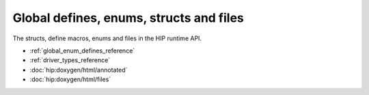 .. meta::
  :description: The global defines, enum, structs and files reference page.

.. _global_defines_enums_structs_files_reference:

*******************************************************************************
Global defines, enums, structs and files
*******************************************************************************

The structs, define macros, enums and files in the HIP runtime API.

* :ref:`global_enum_defines_reference`
* :ref:`driver_types_reference`
* :doc:`hip:doxygen/html/annotated`
* :doc:`hip:doxygen/html/files`
